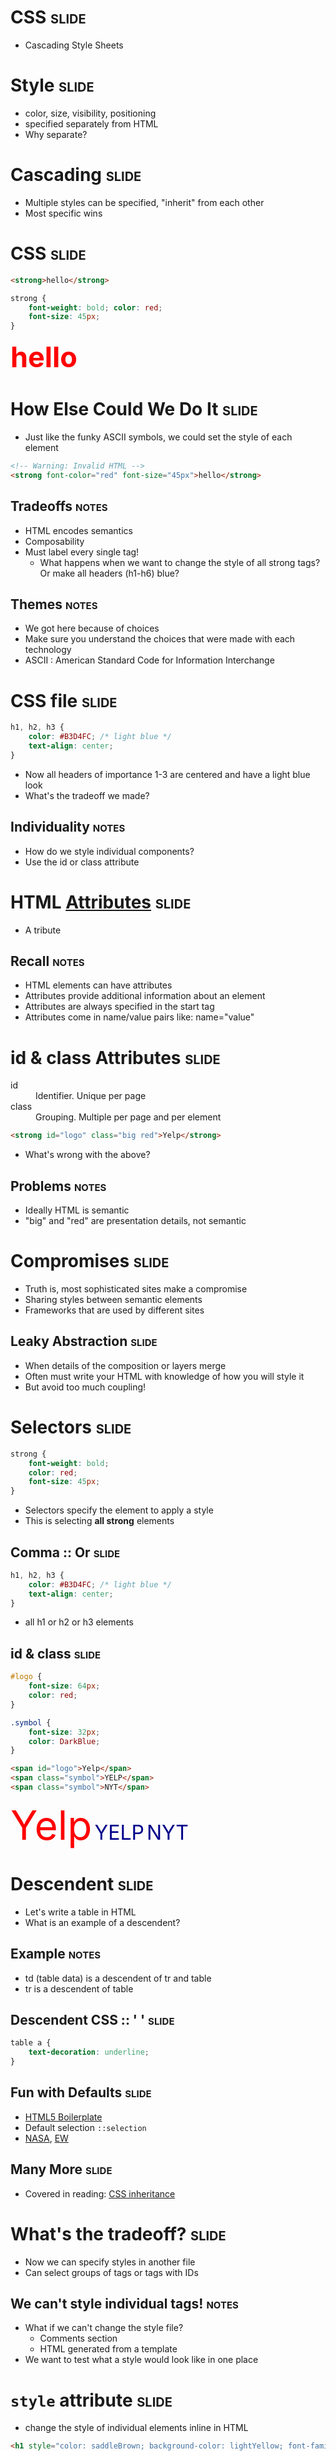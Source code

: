 * *CSS* :slide:
  + Cascading Style Sheets

* Style :slide:
  + color, size, visibility, positioning
  + specified separately from HTML
  + Why separate?

* Cascading :slide:
  + Multiple styles can be specified, "inherit" from each other 
  + Most specific wins

* CSS :slide:
#+begin_src html
<strong>hello</strong>
#+end_src
#+begin_src css
strong {
    font-weight: bold; color: red;
    font-size: 45px;
}
#+end_src
#+BEGIN_HTML
<div class="well">
<strong style="font-size: 45px; font-weight: bold; color: red">hello</strong>
</div>
#+END_HTML

* How Else Could We Do It :slide:
  + Just like the funky ASCII symbols, we could set the style of each element
#+begin_src html
<!-- Warning: Invalid HTML -->
<strong font-color="red" font-size="45px">hello</strong>
#+end_src
** Tradeoffs :notes:
   + HTML encodes semantics
   + Composability
   + Must label every single tag!
     + What happens when we want to change the style of all strong tags? Or make
       all headers (h1-h6) blue?
** Themes :notes:
   + We got here because of choices
   + Make sure you understand the choices that were made with each technology
   + ASCII : American Standard Code for Information Interchange

* CSS file :slide:
#+begin_src css
h1, h2, h3 {
    color: #B3D4FC; /* light blue */
    text-align: center;
}
#+end_src
 + Now all headers of importance 1-3 are centered and have a light blue look
 + What's the tradeoff we made?
** Individuality :notes:
   + How do we style individual components?
   + Use the id or class attribute

* HTML [[http://www.w3schools.com/html/html_attributes.asp][*Attributes*]] :slide:
[[file:img/hungergames.jpg]]
  + A tribute
** Recall :notes:
  + HTML elements can have attributes
  + Attributes provide additional information about an element
  + Attributes are always specified in the start tag
  + Attributes come in name/value pairs like: name="value"

* id & class Attributes :slide:
  + id :: Identifier. Unique per page
  + class :: Grouping. Multiple per page and per element
#+begin_src html
<strong id="logo" class="big red">Yelp</strong>
#+end_src
 + What's wrong with the above?
** Problems :notes:
   + Ideally HTML is semantic
   + "big" and "red" are presentation details, not semantic

* Compromises :slide:
  + Truth is, most sophisticated sites make a compromise
  + Sharing styles between semantic elements
  + Frameworks that are used by different sites
** Leaky Abstraction :slide:
[[file:img/dripping-faucet.jpg]]
   + When details of the composition or layers merge
   + Often must write your HTML with knowledge of how you will style it
   + But avoid too much coupling!

* Selectors :slide:
#+begin_src css
strong {
    font-weight: bold;
    color: red;
    font-size: 45px;
}
#+end_src
 + Selectors specify the element to apply a style
 + This is selecting *all strong* elements

** Comma :: Or :slide:
#+begin_src css
h1, h2, h3 {
    color: #B3D4FC; /* light blue */
    text-align: center;
}
#+end_src
 + all h1 or h2 or h3 elements

** id & class :slide:
#+begin_src css
#logo {
    font-size: 64px;
    color: red;
}

.symbol {
    font-size: 32px;
    color: DarkBlue;
}
#+end_src
#+begin_src html
<span id="logo">Yelp</span>
<span class="symbol">YELP</span>
<span class="symbol">NYT</span>
#+end_src
#+BEGIN_HTML
<div class="well">
<span style="color:red; font-size: 64px;">Yelp</span>
<span style="color:DarkBlue; font-size: 32px;">YELP</span>
<span style="color:DarkBlue; font-size: 32px;">NYT</span>
</div>
#+END_HTML

* Descendent :slide:
  + Let's write a table in HTML
  + What is an example of a descendent?
** Example :notes:
   + td (table data) is a descendent of tr and table
   + tr is a descendent of table

** Descendent CSS :: ' ' :slide:
#+begin_src css
table a {
    text-decoration: underline;
}
#+end_src

** Fun with Defaults :slide:
  + [[http://html5boilerplate.com][HTML5 Boilerplate]]
  + Default selection =::selection=
  + [[http://data.nasa.gov][NASA]], [[http://www.ew.com/ew][EW]]

** Many More :slide:
   + Covered in reading:
     [[http://www.maxdesign.com.au/articles/css-inheritance/][CSS inheritance]]

* What's the tradeoff? :slide:
  + Now we can specify styles in another file
  + Can select groups of tags or tags with IDs
** We can't style individual tags! :notes:
   + What if we can't change the style file?
     + Comments section
     + HTML generated from a template
   + We want to test what a style would look like in one place

* =style= attribute :slide:
  + change the style of individual elements inline in HTML
#+begin_src html
<h1 style="color: saddleBrown; background-color: lightYellow; font-family: script;">Individual</h1>
#+end_src
#+BEGIN_HTML
<h1 style="color: saddleBrown; background-color: lightYellow; font-family: script;">Individual</h1>
#+END_HTML
 + Value of the =style= attribute is the same format as the definition block
 + Only for very special cases!

* [[http://www.csszengarden.com][CSS Zen Garden]] :slide:
  + One site, many designs
  + [[http://www.csszengarden.com/?cssfile=206/206.css][Garden]]
  + [[http://www.csszengarden.com/?cssfile=/213/213.css&page=0][Under the Sea]]

* Sneak Peak :slide:
  + Javascript can manipulate CSS, too!
  + =display: hidden=
  + =height: 10px;= =height: 20px;= =height: 45px;=
  + Composability: they play well together, but *don't require* each other

* Homework 2 :slide:
  + [[https://blogs.ischool.berkeley.edu/i253f12/assignments/][Homework 2]]
  + Directions may appear more complicated than necessary
    + This is to practice using git and other industry tools
    + Let's us have a snapshot of your work
    + It is part of the Lab experience
    + TMTOWTDI But we need to get the email from you
  + I'll go over it quickly, but ask questions!

** Demo :slide:
#+begin_src bash
pico public_html/index.html
# write some HTML!
# http://ischool.berkeley.edu/~jblomo
# checkin with Vimal or I
cd webarch253
git checkout master
git pull
git checkout -b online_portfolio
cp -r ../public_html .
git add public_html
git commit -m "hw2: http://ischool.berkeley.edu/~jblomo
Testing on Chrome 18.0.1025.168, Firefox 11 on OS X"
git format-patch --stdout master | sendmail <YOUR LOGIN> jblomo vimalkini
#+end_src

#+STYLE: <link rel="stylesheet" type="text/css" href="production/bootstrap.min.css" />
#+STYLE: <link rel="stylesheet" type="text/css" href="production/common.css" />
#+STYLE: <link rel="stylesheet" type="text/css" href="production/screen.css" media="screen" />
#+STYLE: <link rel="stylesheet" type="text/css" href="production/projection.css" media="projection" />
#+STYLE: <link rel="stylesheet" type="text/css" href="production/color-blue.css" media="projection" />
#+STYLE: <link rel="stylesheet" type="text/css" href="production/presenter.css" media="presenter" />
#+STYLE: <link href='http://fonts.googleapis.com/css?family=Lobster+Two:700|Yanone+Kaffeesatz:700|Open+Sans' rel='stylesheet' type='text/css'>

#+BEGIN_HTML
<script type="text/javascript" src="production/org-html-slideshow.js"></script>
#+END_HTML

# Local Variables:
# org-export-html-style-include-default: nil
# org-export-html-style-include-scripts: nil
# buffer-file-coding-system: utf-8-unix
# End:
